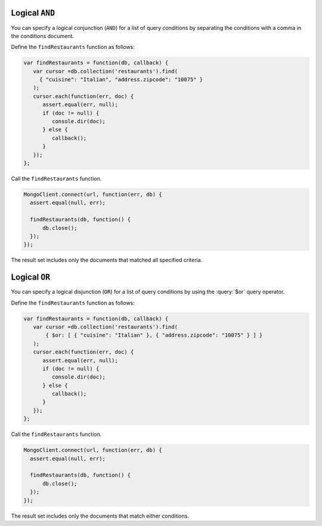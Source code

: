Logical ``AND``
~~~~~~~~~~~~~~~

You can specify a logical conjunction (``AND``) for a list of query
conditions by separating the conditions with a comma in the conditions
document.

Define the ``findRestaurants`` function as follows:

.. code-block:: javascript

   var findRestaurants = function(db, callback) {
      var cursor =db.collection('restaurants').find(
        { "cuisine": "Italian", "address.zipcode": "10075" }
      );
      cursor.each(function(err, doc) {
         assert.equal(err, null);
         if (doc != null) {
            console.dir(doc);
         } else {
            callback();
         }
      });
   };
   

Call the ``findRestaurants`` function.

.. code-block:: javascript

   MongoClient.connect(url, function(err, db) {
     assert.equal(null, err);
   
     findRestaurants(db, function() {
         db.close();
     });
   });
   

The result set includes only the documents that matched all specified
criteria.



Logical ``OR``
~~~~~~~~~~~~~~

You can specify a logical disjunction (``OR``) for a list of query
conditions by using the :query:`$or` query operator.

Define the ``findRestaurants`` function as follows:

.. code-block:: javascript

   var findRestaurants = function(db, callback) {
      var cursor =db.collection('restaurants').find( 
          { $or: [ { "cuisine": "Italian" }, { "address.zipcode": "10075" } ] }
      );
      cursor.each(function(err, doc) {
         assert.equal(err, null);
         if (doc != null) {
            console.dir(doc);
         } else {
            callback();
         }
      });
   };
   

Call the ``findRestaurants`` function.

.. code-block:: javascript

   MongoClient.connect(url, function(err, db) {
     assert.equal(null, err);
   
     findRestaurants(db, function() {
         db.close();
     });
   });
   

The result set includes only the documents that match either conditions.


